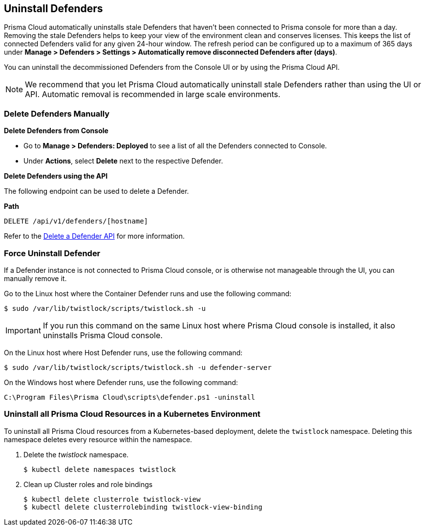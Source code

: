 == Uninstall Defenders

Prisma Cloud automatically uninstalls stale Defenders that haven't been connected to Prisma console for more than a day. Removing the stale Defenders helps to keep your view of the environment clean and conserves licenses. This keeps the list of connected Defenders valid for any given 24-hour window.
The refresh period can be configured up to a maximum of 365 days under *Manage > Defenders > Settings > Automatically remove disconnected Defenders after (days)*.

You can uninstall the decommissioned Defenders from the Console UI or by using the Prisma Cloud API.

[NOTE]
====
We recommend that you let Prisma Cloud automatically uninstall stale Defenders rather than using the UI or API.
Automatic removal is recommended in large scale environments.
====

=== Delete Defenders Manually

**Delete Defenders from Console**

* Go to *Manage > Defenders: Deployed* to see a list of all the Defenders connected to Console.
* Under *Actions*, select *Delete* next to the respective Defender.

**Delete Defenders using the API**

The following endpoint can be used to delete a Defender.

*Path*

  DELETE /api/v1/defenders/[hostname]

Refer to the https://pan.dev/compute/api/delete-defenders-id/[Delete a Defender API] for more information.

=== Force Uninstall Defender

If a Defender instance is not connected to Prisma Cloud console, or is otherwise not manageable through the UI, you can manually remove it.

Go to the Linux host where the Container Defender runs and use the following command:

  $ sudo /var/lib/twistlock/scripts/twistlock.sh -u

IMPORTANT: If you run this command on the same Linux host where Prisma Cloud console is installed, it also uninstalls Prisma Cloud console.

On the Linux host where Host Defender runs, use the following command:

  $ sudo /var/lib/twistlock/scripts/twistlock.sh -u defender-server

On the Windows host where Defender runs, use the following command:

  C:\Program Files\Prisma Cloud\scripts\defender.ps1 -uninstall

[.task]
=== Uninstall all Prisma Cloud Resources in a Kubernetes Environment

To uninstall all Prisma Cloud resources from a Kubernetes-based deployment, delete the `twistlock` namespace.
Deleting this namespace deletes every resource within the namespace.

ifdef::compute_edition[]
When you delete the `twistlock` namespace, you also delete the persistent volume (PV) in the namespace.
By default, Prisma Cloud console stores its data in that PV.
When the PV is deleted, all data is lost, and you can't restore the Prisma Cloud console.
endif::compute_edition[]

[.procedure]
. Delete the _twistlock_ namespace.
+
[source,bash]
----
$ kubectl delete namespaces twistlock
----

. Clean up Cluster roles and role bindings
+
[source,bash]
----
$ kubectl delete clusterrole twistlock-view
$ kubectl delete clusterrolebinding twistlock-view-binding
----


